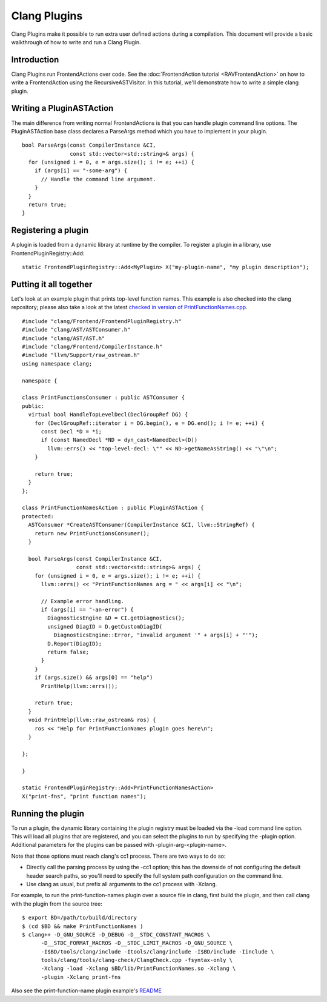 =============
Clang Plugins
=============

Clang Plugins make it possible to run extra user defined actions during
a compilation. This document will provide a basic walkthrough of how to
write and run a Clang Plugin.

Introduction
============

Clang Plugins run FrontendActions over code. See the :doc:`FrontendAction
tutorial <RAVFrontendAction>` on how to write a FrontendAction
using the RecursiveASTVisitor. In this tutorial, we'll demonstrate how
to write a simple clang plugin.

Writing a PluginASTAction
=========================

The main difference from writing normal FrontendActions is that you can
handle plugin command line options. The PluginASTAction base class
declares a ParseArgs method which you have to implement in your plugin.

::

      bool ParseArgs(const CompilerInstance &CI,
                     const std::vector<std::string>& args) {
        for (unsigned i = 0, e = args.size(); i != e; ++i) {
          if (args[i] == "-some-arg") {
            // Handle the command line argument.
          }
        }
        return true;
      }

Registering a plugin
====================

A plugin is loaded from a dynamic library at runtime by the compiler. To
register a plugin in a library, use FrontendPluginRegistry::Add:

::

      static FrontendPluginRegistry::Add<MyPlugin> X("my-plugin-name", "my plugin description");

Putting it all together
=======================

Let's look at an example plugin that prints top-level function names.
This example is also checked into the clang repository; please also take
a look at the latest `checked in version of
PrintFunctionNames.cpp <http://llvm.org/viewvc/llvm-project/cfe/trunk/examples/PrintFunctionNames/PrintFunctionNames.cpp?view=markup>`_.

::

    #include "clang/Frontend/FrontendPluginRegistry.h"
    #include "clang/AST/ASTConsumer.h"
    #include "clang/AST/AST.h"
    #include "clang/Frontend/CompilerInstance.h"
    #include "llvm/Support/raw_ostream.h"
    using namespace clang;

    namespace {

    class PrintFunctionsConsumer : public ASTConsumer {
    public:
      virtual bool HandleTopLevelDecl(DeclGroupRef DG) {
        for (DeclGroupRef::iterator i = DG.begin(), e = DG.end(); i != e; ++i) {
          const Decl *D = *i;
          if (const NamedDecl *ND = dyn_cast<NamedDecl>(D))
            llvm::errs() << "top-level-decl: \"" << ND->getNameAsString() << "\"\n";
        }

        return true;
      }
    };

    class PrintFunctionNamesAction : public PluginASTAction {
    protected:
      ASTConsumer *CreateASTConsumer(CompilerInstance &CI, llvm::StringRef) {
        return new PrintFunctionsConsumer();
      }

      bool ParseArgs(const CompilerInstance &CI,
                     const std::vector<std::string>& args) {
        for (unsigned i = 0, e = args.size(); i != e; ++i) {
          llvm::errs() << "PrintFunctionNames arg = " << args[i] << "\n";

          // Example error handling.
          if (args[i] == "-an-error") {
            DiagnosticsEngine &D = CI.getDiagnostics();
            unsigned DiagID = D.getCustomDiagID(
              DiagnosticsEngine::Error, "invalid argument '" + args[i] + "'");
            D.Report(DiagID);
            return false;
          }
        }
        if (args.size() && args[0] == "help")
          PrintHelp(llvm::errs());

        return true;
      }
      void PrintHelp(llvm::raw_ostream& ros) {
        ros << "Help for PrintFunctionNames plugin goes here\n";
      }

    };

    }

    static FrontendPluginRegistry::Add<PrintFunctionNamesAction>
    X("print-fns", "print function names");

Running the plugin
==================

To run a plugin, the dynamic library containing the plugin registry must
be loaded via the -load command line option. This will load all plugins
that are registered, and you can select the plugins to run by specifying
the -plugin option. Additional parameters for the plugins can be passed
with -plugin-arg-<plugin-name>.

Note that those options must reach clang's cc1 process. There are two
ways to do so:

-  Directly call the parsing process by using the -cc1 option; this has
   the downside of not configuring the default header search paths, so
   you'll need to specify the full system path configuration on the
   command line.
-  Use clang as usual, but prefix all arguments to the cc1 process with
   -Xclang.

For example, to run the print-function-names plugin over a source file
in clang, first build the plugin, and then call clang with the plugin
from the source tree:

::

      $ export BD=/path/to/build/directory
      $ (cd $BD && make PrintFunctionNames )
      $ clang++ -D_GNU_SOURCE -D_DEBUG -D__STDC_CONSTANT_MACROS \
            -D__STDC_FORMAT_MACROS -D__STDC_LIMIT_MACROS -D_GNU_SOURCE \
            -I$BD/tools/clang/include -Itools/clang/include -I$BD/include -Iinclude \
            tools/clang/tools/clang-check/ClangCheck.cpp -fsyntax-only \
            -Xclang -load -Xclang $BD/lib/PrintFunctionNames.so -Xclang \
            -plugin -Xclang print-fns

Also see the print-function-name plugin example's
`README <http://llvm.org/viewvc/llvm-project/cfe/trunk/examples/PrintFunctionNames/README.txt?view=markup>`_
